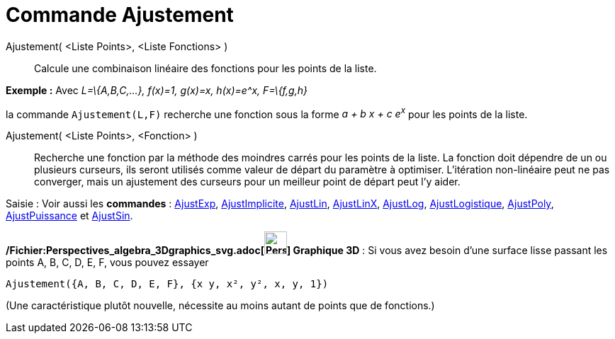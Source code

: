 = Commande Ajustement
:page-en: commands/Fit_Command
ifdef::env-github[:imagesdir: /fr/modules/ROOT/assets/images]

Ajustement( <Liste Points>, <Liste Fonctions> )::
  Calcule une combinaison linéaire des fonctions pour les points de la liste.

[EXAMPLE]
====

*Exemple :* Avec _L=\{A,B,C,...}, f(x)=1, g(x)=x, h(x)=e^x, F=\{f,g,h}_

la commande `++ Ajustement(L,F)++` recherche une fonction sous la forme _a + b x + c e^x^_ pour les points de la liste.

====

Ajustement( <Liste Points>, <Fonction> )::
  Recherche une fonction par la méthode des moindres carrés pour les points de la liste. La fonction doit dépendre de un
  ou plusieurs curseurs, ils seront utilisés comme valeur de départ du paramètre à optimiser. L'itération non-linéaire
  peut ne pas converger, mais un ajustement des curseurs pour un meilleur point de départ peut l'y aider.

[.kcode]#Saisie :# Voir aussi les *commandes* : xref:/commands/AjustExp.adoc[AjustExp],
xref:/commands/AjustImplicite.adoc[AjustImplicite], xref:/commands/AjustLin.adoc[AjustLin],
xref:/commands/AjustLinX.adoc[AjustLinX], xref:/commands/AjustLog.adoc[AjustLog],
xref:/commands/AjustLogistique.adoc[AjustLogistique], xref:/commands/AjustPoly.adoc[AjustPoly],
xref:/commands/AjustPuissance.adoc[AjustPuissance] et xref:/commands/AjustSin.adoc[AjustSin].

*/Fichier:Perspectives_algebra_3Dgraphics_svg.adoc[image:32px-Perspectives_algebra_3Dgraphics.svg.png[Perspectives
algebra 3Dgraphics.svg,width=32,height=32]] Graphique 3D* : Si vous avez besoin d'une surface lisse passant les points
A, B, C, D, E, F, vous pouvez essayer

`++Ajustement({A, B, C, D, E, F}, {x y, x², y², x, y, 1})++`

(Une caractéristique plutôt nouvelle, nécessite au moins autant de points que de fonctions.)
